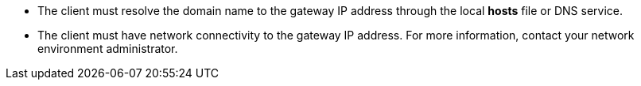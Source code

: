 // :ks_include_id: d8a06afae96b4c0bbb29c390f1fe18f5
* The client must resolve the domain name to the gateway IP address through the local **hosts** file or DNS service.

* The client must have network connectivity to the gateway IP address. For more information, contact your network environment administrator.